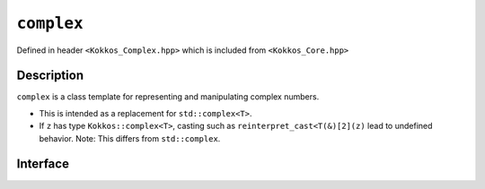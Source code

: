 ``complex``
===================

.. role:: cpp(code)
    :language: cpp

Defined in header ``<Kokkos_Complex.hpp>`` which is included from ``<Kokkos_Core.hpp>``

Description
-----------

``complex`` is a class template for representing and manipulating complex numbers.

* This is intended as a replacement for ``std::complex<T>``.
* If ``z`` has type ``Kokkos::complex<T>``, casting such as ``reinterpret_cast<T(&)[2](z)`` lead to undefined behavior.  Note: This differs from ``std::complex``.

Interface
---------

.. cppkokkos:class:: template<class T> complex

  .. rubric:: Template Parameters

  :tparam T: The type of the real and imaginary components.

  * ``T`` must be a floating point type (``float``, ``double``, ``long double``) or an extended floating point type.

  * ``T`` cannot be ``const`` and/or ``volatile`` qualified.

  * Some types might not work with a specific backend (such as ``long double`` on CUDA or SYCL).

  .. rubric:: Public Types

  .. cppkokkos:type:: value_type = T

  .. rubric:: Constructors

  .. cppkokkos:function:: complex()

  Default constructor zero initializes the real and imaginary components.

  .. cppkokkos:function:: template<class U> complex(complex<U> z) noexcept


  Conversion constructor initializes the real component to ``static_cast<T>(z.real())`` and the imaginary component to ``static_cast<T>(z.imag())``.

  Constraints: ``U`` is convertible to ``T``.

  .. cppkokkos:function:: complex(std::complex<T> z) noexcept

  Implicit conversion from ``std::complex`` initializes the real component to ``z.real()`` and the imaginary component to ``z.imag()``.

  .. cppkokkos:function:: constexpr complex(T r) noexcept

  Initializes the real component to ``r`` and zero initializes the imaginary component.

  .. cppkokkos:function:: constexpr complex(T r, T i) noexcept

  Initializes the real component to ``r`` and the imaginary component to ``i``.
